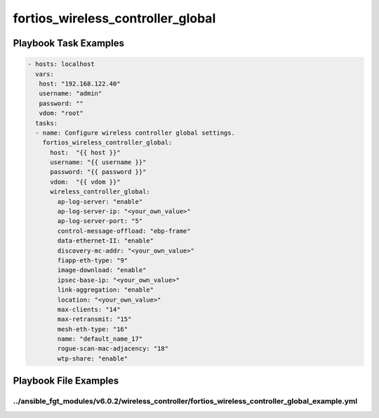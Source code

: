 ==================================
fortios_wireless_controller_global
==================================


Playbook Task Examples
----------------------

.. code-block:: yaml

    - hosts: localhost
      vars:
       host: "192.168.122.40"
       username: "admin"
       password: ""
       vdom: "root"
      tasks:
      - name: Configure wireless controller global settings.
        fortios_wireless_controller_global:
          host:  "{{ host }}"
          username: "{{ username }}"
          password: "{{ password }}"
          vdom:  "{{ vdom }}"
          wireless_controller_global:
            ap-log-server: "enable"
            ap-log-server-ip: "<your_own_value>"
            ap-log-server-port: "5"
            control-message-offload: "ebp-frame"
            data-ethernet-II: "enable"
            discovery-mc-addr: "<your_own_value>"
            fiapp-eth-type: "9"
            image-download: "enable"
            ipsec-base-ip: "<your_own_value>"
            link-aggregation: "enable"
            location: "<your_own_value>"
            max-clients: "14"
            max-retransmit: "15"
            mesh-eth-type: "16"
            name: "default_name_17"
            rogue-scan-mac-adjacency: "18"
            wtp-share: "enable"



Playbook File Examples
----------------------


../ansible_fgt_modules/v6.0.2/wireless_controller/fortios_wireless_controller_global_example.yml
++++++++++++++++++++++++++++++++++++++++++++++++++++++++++++++++++++++++++++++++++++++++++++++++

.. code-block:: yaml
            - hosts: localhost
      vars:
       host: "192.168.122.40"
       username: "admin"
       password: ""
       vdom: "root"
      tasks:
      - name: Configure wireless controller global settings.
        fortios_wireless_controller_global:
          host:  "{{ host }}"
          username: "{{ username }}"
          password: "{{ password }}"
          vdom:  "{{ vdom }}"
          wireless_controller_global:
            ap-log-server: "enable"
            ap-log-server-ip: "<your_own_value>"
            ap-log-server-port: "5"
            control-message-offload: "ebp-frame"
            data-ethernet-II: "enable"
            discovery-mc-addr: "<your_own_value>"
            fiapp-eth-type: "9"
            image-download: "enable"
            ipsec-base-ip: "<your_own_value>"
            link-aggregation: "enable"
            location: "<your_own_value>"
            max-clients: "14"
            max-retransmit: "15"
            mesh-eth-type: "16"
            name: "default_name_17"
            rogue-scan-mac-adjacency: "18"
            wtp-share: "enable"





